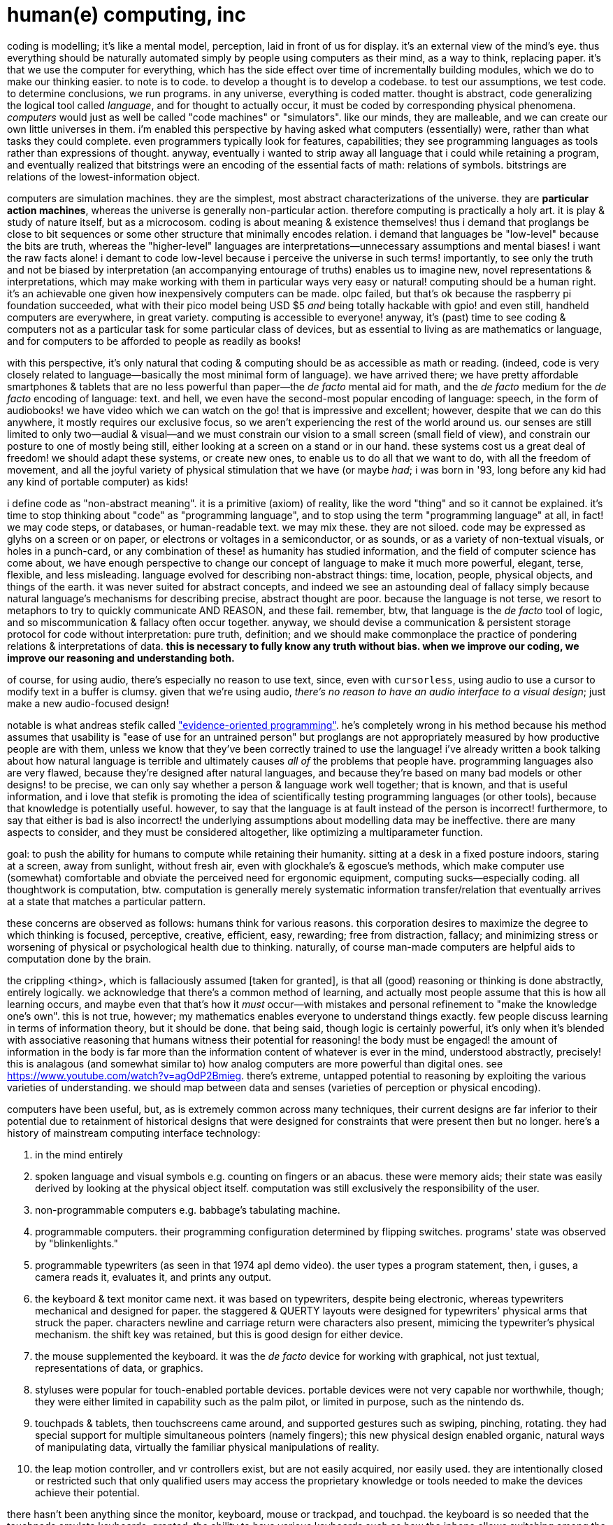 = human(e) computing, inc

coding is modelling; it's like a mental model, perception, laid in front of us for display. it's an external view of the mind's eye. thus everything should be naturally automated simply by people using computers as their mind, as a way to think, replacing paper. it's that we use the computer for everything, which has the side effect over time of incrementally building modules, which we do to make our thinking easier. to note is to code. to develop a thought is to develop a codebase. to test our assumptions, we test code. to determine conclusions, we run programs. in any universe, everything is coded matter. thought is abstract, code generalizing the logical tool called _language_, and for thought to actually occur, it must be coded by corresponding physical phenomena. _computers_ would just as well be called "code machines" or "simulators". like our minds, they are malleable, and we can create our own little universes in them. i'm enabled this perspective by having asked what computers (essentially) were, rather than what tasks they could complete. even programmers typically look for features, capabilities; they see programming languages as tools rather than expressions of thought. anyway, eventually i wanted to strip away all language that i could while retaining a program, and eventually realized that bitstrings were an encoding of the essential facts of math: relations of symbols. bitstrings are relations of the lowest-information object.

computers are simulation machines. they are the simplest, most abstract characterizations of the universe. they are *particular action machines*, whereas the universe is generally non-particular action. therefore computing is practically a holy art. it is play & study of nature itself, but as a microcosom. coding is about meaning & existence themselves! thus i demand that proglangs be close to bit sequences or some other structure that minimally encodes relation. i demand that languages be "low-level" because the bits are truth, whereas the "higher-level" languages are interpretations—unnecessary assumptions and mental biases! i want the raw facts alone! i demant to code low-level because i perceive the universe in such terms! importantly, to see only the truth and not be biased by interpretation (an accompanying entourage of truths) enables us to imagine new, novel representations & interpretations, which may make working with them in particular ways very easy or natural! computing should be a human right. it's an achievable one given how inexpensively computers can be made. olpc failed, but that's ok because the raspberry pi foundation succeeded, what with their pico model being USD $5 _and_ being totally hackable with gpio! and even still, handheld computers are everywhere, in great variety. computing is accessible to everyone! anyway, it's (past) time to see coding & computers not as a particular task for some particular class of devices, but as essential to living as are mathematics or language, and for computers to be afforded to people as readily as books!

with this perspective, it's only natural that coding & computing should be as accessible as math or reading. (indeed, code is very closely related to language—basically the most minimal form of language). we have arrived there; we have pretty affordable smartphones & tablets that are no less powerful than paper—the _de facto_ mental aid for math, and the _de facto_ medium for the _de facto_ encoding of language: text. and hell, we even have the second-most popular encoding of language: speech, in the form of audiobooks! we have video which we can watch on the go! that is impressive and excellent; however, despite that we can do this anywhere, it mostly requires our exclusive focus, so we aren't experiencing the rest of the world around us. our senses are still limited to only two—audial & visual—and we must constrain our vision to a small screen (small field of view), and constrain our posture to one of mostly being still, either looking at a screen on a stand or in our hand. these systems cost us a great deal of freedom! we should adapt these systems, or create new ones, to enable us to do all that we want to do, with all the freedom of movement, and all the joyful variety of physical stimulation that we have (or maybe _had_; i was born in '93, long before any kid had any kind of portable computer) as kids!

i define code as "non-abstract meaning". it is a primitive (axiom) of reality, like the word "thing" and so it cannot be explained. it's time to stop thinking about "code" as "programming language", and to stop using the term "programming language" at all, in fact! we may code steps, or databases, or human-readable text. we may mix these. they are not siloed. code may be expressed as glyhs on a screen or on paper, or electrons or voltages in a semiconductor, or as sounds, or as a variety of non-textual visuals, or holes in a punch-card, or any combination of these! as humanity has studied information, and the field of computer science has come about, we have enough perspective to change our concept of language to make it much more powerful, elegant, terse, flexible, and less misleading. language evolved for describing non-abstract things: time, location, people, physical objects, and things of the earth. it was never suited for abstract concepts, and indeed we see an astounding deal of fallacy simply because natural language's mechanisms for describing precise, abstract thought are poor. because the language is not terse, we resort to metaphors to try to quickly communicate AND REASON, and these fail. remember, btw, that language is the _de facto_ tool of logic, and so miscommunication & fallacy often occur together. anyway, we should devise a communication & persistent storage protocol for code without interpretation: pure truth, definition; and we should make commonplace the practice of pondering relations & interpretations of data. *this is necessary to fully know any truth without bias. when we improve our coding, we improve our reasoning and understanding both.*

of course, for using audio, there's especially no reason to use text, since, even with `cursorless`, using audio to use a cursor to modify text in a buffer is clumsy. given that we're using audio, _there's no reason to have an audio interface to a visual design_; just make a new audio-focused design!

notable is what andreas stefik called link:https://www.youtube.com/watch?v=uEFrE6cgVNY["evidence-oriented programming"]. he's completely wrong in his method because his method assumes that usability is "ease of use for an untrained person" but proglangs are not appropriately measured by how productive people are with them, unless we know that they've been correctly trained to use the language! i've already written a book talking about how natural language is terrible and ultimately causes _all of_ the problems that people have. programming languages also are very flawed, because they're designed after natural languages, and because they're based on many bad models or other designs! to be precise, we can only say whether a person & language work well together; that is known, and that is useful information, and i love that stefik is promoting the idea of scientifically testing programming languages (or other tools), because that knowledge is potentially useful. however, to say that the language is at fault instead of the person is incorrect! furthermore, to say that either is bad is also incorrect! the underlying assumptions about modelling data may be ineffective. there are many aspects to consider, and they must be considered altogether, like optimizing a multiparameter function.

goal: to push the ability for humans to compute while retaining their humanity. sitting at a desk in a fixed posture indoors, staring at a screen, away from sunlight, without fresh air, even with glockhale's & egoscue's methods, which make computer use (somewhat) comfortable and obviate the perceived need for ergonomic equipment, computing sucks—especially coding. all thoughtwork is computation, btw. computation is generally merely systematic information transfer/relation that eventually arrives at a state that matches a particular pattern.

these concerns are observed as follows: humans think for various reasons. this corporation desires to maximize the degree to which thinking is focused, perceptive, creative, efficient, easy, rewarding; free from distraction, fallacy; and minimizing stress or worsening of physical or psychological health due to thinking. naturally, of course man-made computers are helpful aids to computation done by the brain.

the crippling <thing>, which is fallaciously assumed [taken for granted], is that all (good) reasoning or thinking is done abstractly, entirely logically. we acknowledge that there's a common method of learning, and actually most people assume that this is how all learning occurs, and maybe even that that's how it _must_ occur—with mistakes and personal refinement to "make the knowledge one's own". this is not true, however; my mathematics enables everyone to understand things exactly. few people discuss learning in terms of information theory, but it should be done. that being said, though logic is certainly powerful, it's only when it's blended with associative reasoning that humans witness their potential for reasoning! the body must be engaged! the amount of information in the body is far more than the information content of whatever is ever in the mind, understood abstractly, precisely! this is analagous (and somewhat similar to) how analog computers are more powerful than digital ones. see <https://www.youtube.com/watch?v=agOdP2Bmieg>. there's extreme, untapped potential to reasoning by exploiting the various varieties of understanding. we should map between data and senses (varieties of perception or physical encoding).

computers have been useful, but, as is extremely common across many techniques, their current designs are far inferior to their potential due to retainment of historical designs that were designed for constraints that were present then but no longer. here's a history of mainstream computing interface technology:

. in the mind entirely
. spoken language and visual symbols e.g. counting on fingers or an abacus. these were memory aids; their state was easily derived by looking at the physical object itself. computation was still exclusively the responsibility of the user.
. non-programmable computers e.g. babbage's tabulating machine.
. programmable computers. their programming configuration determined by flipping switches. programs' state was observed by "blinkenlights."
. programmable typewriters (as seen in that 1974 apl demo video). the user types a program statement, then, i guses, a camera reads it, evaluates it, and prints any output.
. the keyboard & text monitor came next. it was based on typewriters, despite being electronic, whereas typewriters mechanical and designed for paper. the staggered & QUERTY layouts were designed for typewriters' physical arms that struck the paper. characters newline and carriage return were characters also present, mimicing the typewriter's physical mechanism. the shift key was retained, but this is good design for either device.
. the mouse supplemented the keyboard. it was the _de facto_ device for working with graphical, not just textual, representations of data, or graphics.
. styluses were popular for touch-enabled portable devices. portable devices were not very capable nor worthwhile, though; they were either limited in capability such as the palm pilot, or limited in purpose, such as the nintendo ds.
. touchpads & tablets, then touchscreens came around, and supported gestures such as swiping, pinching, rotating. they had special support for multiple simultaneous pointers (namely fingers); this new physical design enabled organic, natural ways of manipulating data, virtually the familiar physical manipulations of reality.
. the leap motion controller, and vr controllers exist, but are not easily acquired, nor easily used. they are intentionally closed or restricted such that only qualified users may access the proprietary knowledge or tools needed to make the devices achieve their potential.

there hasn't been anything since the monitor, keyboard, mouse or trackpad, and touchpad. the keyboard is so needed that the touchpads emulate keyboards. granted, the ability to have various keyboards such as how the iphone allows switching among the japanese kana keyboard, the usual querty, and hardwritten character recognition. very impressive and uses a capability exclusive to the touchscreen. still, for the most part, computing, data, information, is textual. despite the hardware advances and displays of their usage, their potential is mostly squandered, relegated to some few particular uses.

so i say that it's past due time for us to design computing that fits a natural lifestyle, fully enabling people to do human/animal things like walking, being outside, stretching, breathing, looking around. indeed, not only are these more comfortable and healthier, but they make us better at thoughtwork, too, since good thoughtwork requires creativity, which is accessible to us only if we're sufficiently comfortable. we must breathe to be fully awake, and we need a great degree of varied stimulus, and exercise, in order to get blood flowing, oxygen to the brain, and for our brains to work at their best! we're more energetic, aware, and motivated when we move & push our bodies. inspiration (physical) increases degree of inspiration (abstract). adrenaline entices us to work, and excitedly so! many take to coffee because it can be sipped at a computer whereas one cannot code while doing pushups. we have become used to, but not comfortable with nor adapted to, the constraints of current computer interaction! we have become used to a lesser living condition! it has become our new norm. there is a great deal of all-around better computing & living yet right outside this condition!

the best common tech that we have yet is the pinephone, a fully-permissive, conveniently portable computer with a touchscreen bright enough to be seen well even on sunny days, and wifi, cellular radio, bluetooth. i'm happy to know that such permissive hardware is available. then again: 1. hardware limitation is usually not much a limitation when countered with a clever workaround, and 2. we must still change the design of software, the very notion of how we represent and manipulate data. text is not suited to our powerful visual cortex. it does not stimulate the eyes well—indeed, quite the opposite: staring at text, at a flat screen, causes the eyes to strain and does not allow them the continual exercise that they need to be healthy (coordinated at the least): darting around, and changing focus.

''''

.aside: the need for permissive (free/libre) hardware
the amazon kindle and apple iphone are impressive hardware. their software is shit and the devices impose such undue degrees of restriction on their users that it's downright disrespectful, but that's no matter. they don't owe us good products, just as we don't owe them the purchasing of their products. the fact that they have made these produces demonstrates that it's possible, which is exciting! so let us strive to create at least such good hardware! and of course the software will be a configurable, extendable one, that does not force software updates upon users, nor annoy them with undesired popups about signing-in to the cloud, or try to sabotauge the user from making the device actually do what they want. i'd think that such devices are only leased to users, not sold.

''''

(1) being said, actually decent speech recognition is something that people have struggled to attain, and especially with machine learning, we have it, and that may require special hardware (namely tpus) to achieve efficiently on a portable device. speech is an excellent way to interact with a computer. we use language to interact with people, and people are obviously capable. hearing is passive. it can be done anywhere that's not too noisy, and can be done in any posture, anywhere, without need for monitors, keyboard, mouse. the only interface that it needs can be found in wireless earbuds: speakers and a microphone. we will never strain our ears by listening too much. <cursorless.org> demonstrates good code editing via voice only. still, we can do better. there's no reason to assume that code should be done in text instead of shapes or sounds that have no standard textual representation. overlaying visuals is not as easy as overlaying audio sounds. also silence is the default for audio, as opposed to the default visual condition: whatever's left on the screen. one is more condusive to focused thinking than the other.

keyboards are better than mice because they put very many buttons, some of which are combinational (modifier keys), at the fingers for immediate use. the mouse is suited for continuous space, whereas the keyboard is good for a discrete space. audio is good for both, though working with hands is good, too. but it should be _working with_ hands; it should be tactile, organic, continuous. the leap motion controller is a good example of this; it can be used for manipulating 3D spaces but its physical form is not manipulated. instead it reads the manipulations of the fingers. this is good because the hands are not constrained to holding an object, and such a manipulable object would be impractical to design, anyway.

a reason that non-free software fails is that it can't be adapted experimentally as the need arises. to fulfill its potential, software must be alive. it must be actively manipulable, like something that you can poke around while it lives, change while it's running, morph in realtime like smart-putty. computers are electronic devices; it's only natural that we should leverage the very power that makes computers programmable, to reprogram programs as they run! also, the incentive of open, collaborative development is different from the capitalist incentive, and leads to a vastly different fate not only for each company that chooses between collaborative vs capitalist, link:https://www.youtube.com/watch?v=wVYG1mu8Lg8[but for _all_ of them]. the capitalist goal is money, not product quality, and these two aren't necessarily co-dependent; therefore the effort put into a capitalist company is risky for their customers. capitalist companies compete against each other, not working for the customer/product.

== the plan to make computing humane

we must develop both the hardware and ux, and they should be designed for each other. the system is altogether designed for humans. the hardware & software should be designed together, and them together designed for the human user.

=== hw needs

try just placing your laptop on your bed so that its angle is _slightly_ acute, with the back of the display on the bed. does looking at it immediately _feel_ different, like it's a "normal object" that you can move around and use freely? it feels that way for me. my body—particularly my eyes—is immediately more relaxed. being being freeform instead of in _any_ kind of fixed position is already an immediate & considerable benefit!

=== no longer keyboard-centric

the mouse really sucks compared to the keyboard. it's still not ergonomic, and being precise with it is an unnatural movement. thus i decided that at least with the keyboard, we have access to very many keys which we can press quickly in sequences and chords, thus enabling millions of input combinations immediately, all with much less effort required to be precise; because keys are tactile (whereas moving the cursor over a ui element is not) and discrete rather than continuous, it's easy to freely strike keys without making typos very often, given the input speed, whereas ensuring that you move the mouse correctly requires much more attention to movement precision. initially i was using windows, then mac, so i used accelerators & mnemonics as often as possible. then when i got to linux, i discovered that most tasks could be done even better in a text user interface (namely curses). it's time to take the next step in this direction: to use touch—the most natural method—and perhaps voice, too, to interact. what controls can we imagine beyond virtual buttons? what ux can we do better than sequenced (incl. hierarchical) submenus? *above all, we want kakoune-style ux*: everything is shown to the user as it's happening.

== tests

* code shouldn't be partitioned; it should be searchable, and perhaps indexed, but not separate. for example, the fact that i'm putting this note in this _file_ rather than into a _database_, is bad, since this note may belong here or in other, related files. having to manage these files is bad since i must identify the file by _name_. searching is much easier. thus the test: that i can quickly find an index at which i can insert arbitrary information, in such a way that the database can be _queried_—not _read_ as is the case of a file.
* that information is always considered relationally, especially across computers; e.g. i should effortlessly be able to open a list of she-ra video files of episodes featuring razz; the code should effectively (and should just as simply be): `"list of she-ra episodes" wikipedia "razz" find episode# "she-ra/" match mpv` except that i should type "wiki" then tab-complete wikipedia, and have wikipedia's completion let me fuzzy match "she-ra episo" to the full title, then give, if not a csv, an html page which i can there interactively scrape into a csv, then filter for `'razz'∈`. filtering itself will not be me typing "filter", but instead me pressing `^f` which causes a filter ui element to show. the fact of being interactive means no text, fewer typos, fewer keystrokes, immediate feedback, no redundant typing. _all_ coding should be like this. finally, notice that the code description that i gave is factor-like: left to right, following the progression of information as i find it then operate on it, interactively & iteratively shaping the information environment. other notes: `episode#` is not a predefined word; it's a value identified by the user as they interact with the data view; like k, nouns are implicitly verbs: indexing into other nouns; here "episode#" is a key used to access into the structure. given that html is hierarchical, the indexes would be those matched, and i'd select a subset of them that interested me, then select their tables—like kakoune, multiple selections, and like k, the indexing-noun `episode#` will implicitly apply to all of the multiple selections.
  ** summary: messy (by default; the user adds structure as & where they care to, by way of pattern matching or manual selection), exact (because the exact data is seen immediately as the user works through it), fast (overall, since humans work best this way), immediate interaction

=== inspiration

video games: interactive, fun, colorful, imaginative.
